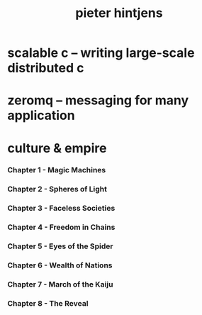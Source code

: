 #+title: pieter hintjens

* scalable c -- writing large-scale distributed c

* zeromq -- messaging for many application

* culture & empire

*** Chapter 1 - Magic Machines

*** Chapter 2 - Spheres of Light

*** Chapter 3 - Faceless Societies

*** Chapter 4 - Freedom in Chains

*** Chapter 5 - Eyes of the Spider

*** Chapter 6 - Wealth of Nations

*** Chapter 7 - March of the Kaiju

*** Chapter 8 - The Reveal

